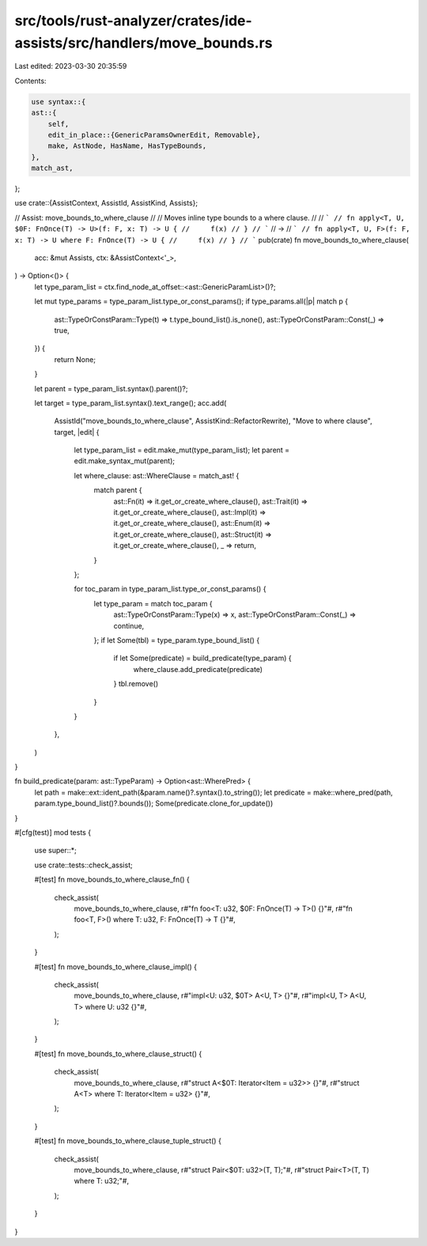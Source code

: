 src/tools/rust-analyzer/crates/ide-assists/src/handlers/move_bounds.rs
======================================================================

Last edited: 2023-03-30 20:35:59

Contents:

.. code-block:: rs

    use syntax::{
    ast::{
        self,
        edit_in_place::{GenericParamsOwnerEdit, Removable},
        make, AstNode, HasName, HasTypeBounds,
    },
    match_ast,
};

use crate::{AssistContext, AssistId, AssistKind, Assists};

// Assist: move_bounds_to_where_clause
//
// Moves inline type bounds to a where clause.
//
// ```
// fn apply<T, U, $0F: FnOnce(T) -> U>(f: F, x: T) -> U {
//     f(x)
// }
// ```
// ->
// ```
// fn apply<T, U, F>(f: F, x: T) -> U where F: FnOnce(T) -> U {
//     f(x)
// }
// ```
pub(crate) fn move_bounds_to_where_clause(
    acc: &mut Assists,
    ctx: &AssistContext<'_>,
) -> Option<()> {
    let type_param_list = ctx.find_node_at_offset::<ast::GenericParamList>()?;

    let mut type_params = type_param_list.type_or_const_params();
    if type_params.all(|p| match p {
        ast::TypeOrConstParam::Type(t) => t.type_bound_list().is_none(),
        ast::TypeOrConstParam::Const(_) => true,
    }) {
        return None;
    }

    let parent = type_param_list.syntax().parent()?;

    let target = type_param_list.syntax().text_range();
    acc.add(
        AssistId("move_bounds_to_where_clause", AssistKind::RefactorRewrite),
        "Move to where clause",
        target,
        |edit| {
            let type_param_list = edit.make_mut(type_param_list);
            let parent = edit.make_syntax_mut(parent);

            let where_clause: ast::WhereClause = match_ast! {
                match parent {
                    ast::Fn(it) => it.get_or_create_where_clause(),
                    ast::Trait(it) => it.get_or_create_where_clause(),
                    ast::Impl(it) => it.get_or_create_where_clause(),
                    ast::Enum(it) => it.get_or_create_where_clause(),
                    ast::Struct(it) => it.get_or_create_where_clause(),
                    _ => return,
                }
            };

            for toc_param in type_param_list.type_or_const_params() {
                let type_param = match toc_param {
                    ast::TypeOrConstParam::Type(x) => x,
                    ast::TypeOrConstParam::Const(_) => continue,
                };
                if let Some(tbl) = type_param.type_bound_list() {
                    if let Some(predicate) = build_predicate(type_param) {
                        where_clause.add_predicate(predicate)
                    }
                    tbl.remove()
                }
            }
        },
    )
}

fn build_predicate(param: ast::TypeParam) -> Option<ast::WherePred> {
    let path = make::ext::ident_path(&param.name()?.syntax().to_string());
    let predicate = make::where_pred(path, param.type_bound_list()?.bounds());
    Some(predicate.clone_for_update())
}

#[cfg(test)]
mod tests {
    use super::*;

    use crate::tests::check_assist;

    #[test]
    fn move_bounds_to_where_clause_fn() {
        check_assist(
            move_bounds_to_where_clause,
            r#"fn foo<T: u32, $0F: FnOnce(T) -> T>() {}"#,
            r#"fn foo<T, F>() where T: u32, F: FnOnce(T) -> T {}"#,
        );
    }

    #[test]
    fn move_bounds_to_where_clause_impl() {
        check_assist(
            move_bounds_to_where_clause,
            r#"impl<U: u32, $0T> A<U, T> {}"#,
            r#"impl<U, T> A<U, T> where U: u32 {}"#,
        );
    }

    #[test]
    fn move_bounds_to_where_clause_struct() {
        check_assist(
            move_bounds_to_where_clause,
            r#"struct A<$0T: Iterator<Item = u32>> {}"#,
            r#"struct A<T> where T: Iterator<Item = u32> {}"#,
        );
    }

    #[test]
    fn move_bounds_to_where_clause_tuple_struct() {
        check_assist(
            move_bounds_to_where_clause,
            r#"struct Pair<$0T: u32>(T, T);"#,
            r#"struct Pair<T>(T, T) where T: u32;"#,
        );
    }
}


